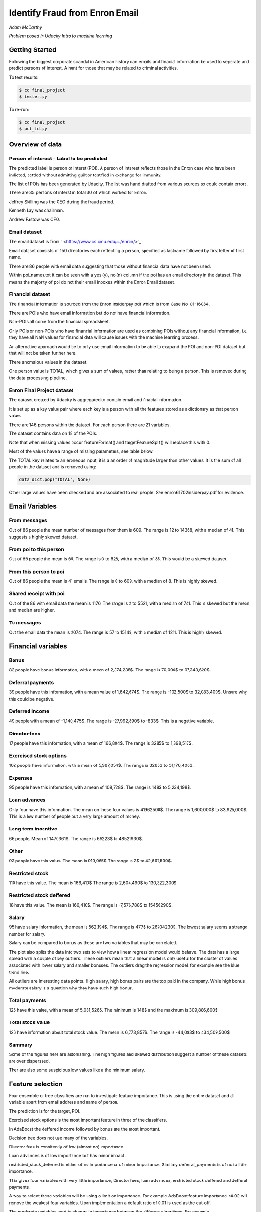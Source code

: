 ===============================
Identify Fraud from Enron Email
===============================

*Adam McCarthy*

*Problem posed in Udacity Intro to machine learning*

Getting Started
---------------

Following the biggest corporate scandal in American history
can emails and finacial information be used to seperate and
predict persons of interest. A hunt for those that may be
related to criminal activities.

To test results:

.. code-block:: bash
    
    $ cd final_project
    $ tester.py

To re-run:

.. code-block:: bash

    $ cd final_project
    $ poi_id.py

Overview of data
----------------

Person of interest - Label to be predicted
~~~~~~~~~~~~~~~~~~~~~~~~~~~~~~~~~~~~~~~~~~

The predicted label is person of interst (POI). A person of interest
reflects those in the Enron case who have been
indicted, settled without admitting guilt
or testified in exchange for immunity.

The list of POIs has been generated by Udacity.
The list was hand drafted from various
sources so could contain 
errors.

There are 35 persons of interst in total
30 of which worked for Enron.

Jeffrey Skilling was the CEO during the fraud period.

Kenneth Lay was chairman.

Andrew Fastow was CFO.

Email dataset
~~~~~~~~~~~~~

The email dataset is from ` <https://www.cs.cmu.edu/~./enron/>`_

Email dataset consists of 150 directories each reflecting a person,
specified as lastname followed by first letter of first name.

There are 86 people with email data suggesting that those
without financial data have not been used.

Within poi_names.txt it can be seen with a yes (y),
no (n) column if the poi has an email directory
in the dataset. This means the majority
of poi do not their email inboxes within the Enron Email
dataset.

Financial dataset
~~~~~~~~~~~~~~~~~

The financial information is sourced from the Enron
insiderpay pdf which is from Case No. 01-16034.

There are POIs who have email information but do not
have financial information.

Non-POIs all come from the financial spreadsheet.

Only POIs or non-POIs who have financial information are used
as combining POIs without any financial information,
i.e. they have all NaN values for financial data will
cause issues with the machine learning process.

An alternative approach would be to only use email
information to be able to exapand the POI and non-POI
dataset but that will not be taken further here.

There anomalous values in the dataset.

One person value is TOTAL, which gives a sum of
values, rather than relating to being a person.
This is removed during the data processing pipeline.

Enron Final Project dataset
~~~~~~~~~~~~~~~~~~~~~~~~~~~

The dataset created by Udacity is aggregated to contain email
and finacial information.

It is set up as a key value pair where each key is a person with
all the features stored as a dictionary as that person value.

There are 146 persons within the dataset. For each person there
are 21 variables.

The dataset contains data on 18 of the POIs.

Note that when missing values occur 
featureFormat() and targetFeatureSplit()
will replace this with 0.

Most of the values have a range of missing parameters,
see table below.

.. csv-table:: Datset Variables
   :header: "Variable, "Missing Values"
   :widths: 15, 5

    "bonus", 64
    "deferral_payments", 107
    "deferred_income", 97
    "director_fees", 129
    "email_address", 35
    "exercised_stock_options", 44
    "expenses", 51
    "from_messages", 60
    "from_poi_to_this_person", 60
    "from_this_person_to_poi", 60
    "loan_advances", 142
    "long_term_incentive", 80
    "other", 53
    "poi", 0
    "restricted_stock", 36
    "restricted_stock_deferred", 128
    "salary", 51
    "shared_receipt_with_poi", 60
    "to_messages", 60
    "total_payments", 21
    "total_stock_value", 20

The TOTAL key relates to an eroneous input, it is
a an order of magnitude larger than other values. 
It is the sum of all people in the dataset and is removed using:

.. code-block:: python

    data_dict.pop("TOTAL", None)

Other large values have been checked and are
associated to real people. See enron61702insiderpay.pdf
for evidence.

Email Variables
---------------

From messages
~~~~~~~~~~~~~

Out of 86 people the mean number of messages from them is 609.
The range is 12 to 14368, with a median of 41. 
This suggests a highly skewed dataset.

From poi to this person
~~~~~~~~~~~~~~~~~~~~~~~

Out of 86 people the mean is 65.
The range is 0 to 528, with a median of 35.
This would be a skewed dataset.

From this person to poi
~~~~~~~~~~~~~~~~~~~~~~~
Out of 86 people the mean is 41 emails.
The range is 0 to 609, with a median of 8.
This is highly skewed.

Shared receipt with poi
~~~~~~~~~~~~~~~~~~~~~~~

Out of the 86 with email data the mean is 1176.
The range is 2 to 5521, with a median of 741.
This is skewed but the mean and median are higher.

To messages
~~~~~~~~~~~

Out the email data the mean is 2074.
The range is 57 to 15149, with a median of 1211.
This is highly skewed.

Financial variables
-------------------

Bonus
~~~~~

82 people have bonus information, with a mean of 2,374,235$.
The range is 70,000$ to 97,343,620$.

.. image:: docs\images\Top_Bonuses.png
   :scale: 100 %

Deferral payments
~~~~~~~~~~~~~~~~~

39 people have this information, with a mean value of 1,642,674$.
The range is -102,500$ to 32,083,400$.
Unsure why this could be negative.

Deferred income
~~~~~~~~~~~~~~~

49 people with a mean of -1,140,475$.
The range is -27,992,890$ to -833$.
This is a negative variable.

Director fees
~~~~~~~~~~~~~

17 people have this information, with a mean of 166,804$.
The range is 3285$ to 1,398,517$.

Exercised stock options
~~~~~~~~~~~~~~~~~~~~~~~

102 people have information, with a mean of 5,987,054$.
The range is 3285$ to 31,176,400$.

Expenses
~~~~~~~~

95 people have this information, with a mean of 108,728$.
The range is 148$ to 5,234,198$.

Loan advances
~~~~~~~~~~~~~

Only four have this information.
The mean on these four values is 41962500$.
The range is 1,600,000$ to 83,925,000$.
This is a low number of people but a very
large amount of money.

Long term incentive
~~~~~~~~~~~~~~~~~~~

66 people. Mean of 1470361$.
The range is 69223$ to 48521930$.

Other
~~~~~

93 people have this value. The mean is 919,065$
The range is 2$ to 42,667,590$.

Restricted stock
~~~~~~~~~~~~~~~~

110 have this value. The mean is 166,410$
The range is 2,604,490$ to 130,322,300$

Restricted stock deffered
~~~~~~~~~~~~~~~~~~~~~~~~~

18 have this value. The mean is 166,410$.
The range is -7,576,788$ to 15456290$.

Salary
~~~~~~

95 have salary information, the mean is 562,194$.
The range is 477$ to 26704230$.
The lowest salary seems a strange number for salary.

.. image:: docs\images\Top_Salaries.png
   :scale: 100 %

Salary can be compared to bonus as these are
two variables that may be correlated.

.. image:: docs\images\salary_bonus.png
   :scale: 100 %

The plot also splits the data into two sets
to view how a linear regression model would
behave. The data has a large spread with a
couple of key outliers. These outliers mean
that a linear model is only useful for the
cluster of values associated with lower salary
and smaller bonuses. The outliers drag the regression
model, for example see the blue trend line.

All outliers are interesting data points.
High salary, high bonus pairs are the top
paid in the company. While high bonus 
moderate salary is a question why they
have such high bonus.


Total payments
~~~~~~~~~~~~~~

125 have this value, with a mean of 5,081,526$.
The minimum is 148$ and the maximum is 309,886,600$

Total stock value
~~~~~~~~~~~~~~~~~

126 have information about total stock value.
The mean is 6,773,857$. The range is -44,093$
to 434,509,500$

Summary
~~~~~~~

Some of the figures here are astonishing. The high figures
and skewed distribution suggest a number of these datasets
are over disperssed.

Ther are also some suspicious low values like a the minimum
salary.

Feature selection
-----------------

Four ensemble or tree classifiers are run to investigate
feature importance. This is using the entire dataset
and all variable apart from email address and name of person.

The prediction is for the target, POI.

.. image:: docs\images\DT_feature_importance.png
   :scale: 100 %

.. image:: docs\images\RF_feature_importance.png
   :scale: 100 %

.. image:: docs\images\AB_feature_importance.png
   :scale: 100 %

.. image:: docs\images\GB_feature_importance.png
   :scale: 100 %

Exercised stock options is the most important
feature in three of the classifiers.

In AdaBoost the deffered income followed by bonus
are the most important.

Decision tree does not use many of the variables.

Director fees is consitently of low (almost no) importance.

Loan advances is of low importance but has minor
impact.

restricted_stock_deferred is either of no importance
or of minor importance. Similary deferral_payments is
of no to little importance.

This gives four variables with very little importance,
Director fees, loan advances, restricted stock deffered
and defferal payments.

A way to select these variables will be using
a limit on importance. For example AdaBoost feature
importance <0.02 will remove the weakest four
variables. Upon implementation a default ratio of
0.01 is used as the cut-off.

The moderate variables tend to change in importance
between the different algorithms. For example
from_poi_to_this_person. These variables may
have potential to be combined in pairs or other combinations.
This will reduce the total number of variables
and potentially increase the signifance.

Feature engineeering
--------------------

Email data
~~~~~~~~~~

Within the email data there are five variables.

.. image:: docs\images\email_poi.png
   :scale: 100 %

The bubble chart highlights all five variables by
combining two in ratios along x and y. These ratios
seem suitable candidates for feature engineering.

One takes the ratio of emails from a POI compared to
the total number of emails to that person.

The second the ratio of emails to a POI compared to
the total number of emails that person has sent.

The idea being that this will highlight persons of
interest better than the two variables seperately.

When using these ratios the input variables will
be removed. So from_messages, to_messages, from_poi_to_this_person
and from_this_person_to_poi are not used when using feature engineering.

Feature Scaling
---------------

Feature scaling is often a requirement for effective machine learning.

Exploratory data anlysis has shown that even after removing the
extreme outlier, TOTAL, a number of the variables have over
disperssed data.

A robust scaler can be used for datasets with many outliers. This will
use more robust estimates for central tendancy and dispersion before
scaling the dataset.

Cross-validation and optimization
--------------------------------- 

To make a classifier that works well on new or unseen data
cross validation aids the algorithm from overfitting on the
training data.

By splitting up the available data (e.g. only the training data)
into seperate groups, these can be used to cross-validate the
performance of a classifier.

In sklearn one useful approach is GridSearchCV, which combines
cross-validation and parameter optimization.

Each classifer will have a range of parameters that are not
learnt when the classifer is fitted to the data. Each of
these are passed as arguments. These can have a large impact
on the performance of the classifier and fundamentaly change
how it approaches making predictions using this dataset.

Parameter optimization can be undertaken manually, running
different combinations of parameters to see which performs
best but GridSearchCV will compare combinations of classifier
parameters and see which performs the best during cross
validation.

The cross validation method can be selected, for this
use case stratified K fold is used to maintain an even
proportion of labels across the folds of data.


Results
-------

Default setting
~~~~~~~~~~~~~~~

Using the default setting of one label and one feature we can take an intitial review. of the prediction.

.. code-block:: python

    features_list = ['poi', 'salary']

The outputs for the initial algorithm (Gaussian Naive Bayes) is compared to three other algorithms.

.. csv-table:: Algorith comparisson
   :header: "Algorithm", "Accuracy", "Precision", "Recall", "F1", "F2", "Tot. pred.", "True pos.", "False pos.", "False neg.", "True neg."
   :widths: 5, 5, 5, 5, 5, 5, 5, 5, 5, 5, 5

   "GaussianNaiveBayes", 0.256, 0.185, 0.798, 0.300, 0.480, 10000, 1596, 7040, 404, 960
   "DecisionTree", 0,692, 0.234, 0.242, 0.239, 0.240, 10000, 483, 1562, 1517, 6438
   "RandomForest", 0.705, 0.223, 0.191, 0.205, 0.197, 10000, 382, 1328, 1618, 6672
   "AdaBoost", 0.719, 0.246, 0.196, 0.217, 0.204, 10000, 391, 1201, 1609, 6799
   "KMeans", 0.738, 0.043, 0.013, 0.020, 0.015, 370, 1, 22, 75, 272


Adaboost performs considerably slower.

KMeans gives warning about predicted labels not equal to 0 or 1.

Naive Bayes gives a very high recall value (0.798).

Gradient Boosting Classifer
~~~~~~~~~~~~~~~~~~~~~~~~~~~

After completing a version of the machine learning pipeline including
outlier removal, feature selection, feature engineering and feature scaling
a gradient boosting classifier is used with GridSearchCv. This means that
parameters can be optimized across cross-validations (in this run 2 folds
using stratified k fold). The score to optimize on is F1 weighted.

This is not removing any zeros, and using all features as input
apart from email address and those that duplicate ratio feature
engineering.

This evaluation uses a broad parameter grid.

.. code-block:: Python

    parameters = [{
                   "loss": ["deviance", "exponential"],
                   "n_estimators": [120, 300, 500, 800, 1200],
                   "max_depth": [3, 5, 7, 9, 12, 15, 17, 25],
                   "min_samples_split": [2, 5, 10, 15, 100],
                   "min_samples_leaf": [2, 5, 10],
                   "subsample": [0.6, 0.7, 0.8, 0.9, 1],
                   "max_features": ["sqrt", "log2", None]
                   }]

This gives 18000 combinations to try in an exhaustive grid search.
This is useful to get an overview of which parameter combinations
perform well, however it comes at a computational cost. It takes
a number of hours to fit the classifier. This resulted in:

Best classifier score: 0.894907227728 : 

{'subsample': 0.8, 'n_estimators': 120, 'max_depth': 25, 
'loss':'deviance', 'min_samples_split': 2, 'min_samples_leaf': 2, 
'max_features': 'sqrt'}

When applying this method using the testing function the results are:

.. csv-table:: Algorith comparisson
   :header: "Algorithm", "Accuracy", "Precision", "Recall", "F1", "F2", "Tot. pred.", "True pos.", "False pos.", "False neg.", "True neg."
   :widths: 5, 5, 5, 5, 5, 5, 5, 5, 5, 5, 5

   "Gradient Boosting", 0.862, 0.454, 0.186, 0.264, 0.211, 15000, 373, 448, 1627, 12552

This method has improved on the origional methods but stil does not achieve
0.3 for precesion and recall.

The 0.45 for precesion compared to the 0.19 for recall suggests.....

Further feature optimization
~~~~~~~~~~~~~~~~~~~~~~~~~~~~

Removing features with a high number of NaNs includes dropping,
restricted_stock_deferred, loan_advances, director_fees, deferral_payments,
and deferred_income. These variables have over 100 missing values (apart from
deferred_income with 97). The current features passing feature selection are
shown here:

['poi', 'deferred_income', 
'exercised_stock_options', 'expenses', 
'long_term_incentive', 'other', 
'restricted_stock', 'salary',
'shared_receipt_with_poi', '
total_payments', 'total_stock_value', 
'ratio_to_poi', 'ratio_from_poi']

Of these only deferred_income is currently passing through
the feature selection process. Note that bonus has also been
dropped. It is suspected that bonus is dropped as it
is correlated to a number of other variables, seen in the
pair plot during EDA.

Increasing the cut-off to 0.03 drops total_stock_value 
and shared_receipt_with_poi. This does not improve the results
using the current classifier.

The current classifer is likely overfitting the dataset
and is giving more precision than recall.


~~~~~~~

Questions
---------


No1
~~~

Summarize for us the goal of this project and how machine learning is useful in trying to accomplish it. As part of your answer, give some background on the dataset and how it can be used to answer the project question. Were there any outliers in the data when you got it, and how did you handle those?  [relevant rubric items: “data exploration”, “outlier investigation”]


No2
~~~

What features did you end up using in your POI identifier, and what selection process did you use to pick them? Did you have to do any scaling? Why or why not? As part of the assignment, you should attempt to engineer your own feature that does not come ready-made in the dataset -- explain what feature you tried to make, and the rationale behind it. (You do not necessarily have to use it in the final analysis, only engineer and test it.) In your feature selection step, if you used an algorithm like a decision tree, please also give the feature importances of the features that you use, and if you used an automated feature selection function like SelectKBest, please report the feature scores and reasons for your choice of parameter values.  [relevant rubric items: “create new features”, “properly scale features”, “intelligently select feature”]


No3
~~~

What algorithm did you end up using? What other one(s) did you try? How did model performance differ between algorithms?  [relevant rubric item: “pick an algorithm”]


No4
~~~

What does it mean to tune the parameters of an algorithm, and what can happen if you don’t do this well?  How did you tune the parameters of your particular algorithm? What parameters did you tune? (Some algorithms do not have parameters that you need to tune -- if this is the case for the one you picked, identify and briefly explain how you would have done it for the model that was not your final choice or a different model that does utilize parameter tuning, e.g. a decision tree classifier).  [relevant rubric item: “tune the algorithm”]


No5
~~~

What is validation, and what’s a classic mistake you can make if you do it wrong? How did you validate your analysis?  [relevant rubric item: “validation strategy”]


No6
~~~

Give at least 2 evaluation metrics and your average performance for each of them.  Explain an interpretation of your metrics that says something human-understandable about your algorithm’s performance. [relevant rubric item: “usage of evaluation metrics”]


Code issues and changes
-----------------------

File Location
~~~~~~~~~~~~~

Kept getting errors about not being able to locate the file based off of the string in the original code.
Changed to:

.. code-block:: Python

    f = os.path.abspath("final_project/final_project_dataset.pkl")

Pickle
~~~~~~

Changed code in both poi_id.py and tester.py to fit with python 3 and pickle otherwise a TypeError is returned.
Now has to include "rb" (read binary) and "wb" (write binary) instead of "r" and "w" respectively.

From:

.. code-block:: Python

   with open(f, "r") as data_file:
       data_dict = pickle.load(data_file)

To:

.. code-block:: Python

    with open(f, "rb") as data_file:
        data_dict = pickle.load(data_file)


Depreciation of CV
~~~~~~~~~~~~~~~~~~

Code returns this warning.

    DeprecationWarning: This module was deprecated in version 0.18 in favor of the model_selection module into which all the refactored classes and functio
    ns are moved. Also note that the interface of the new CV iterators are different from that of this module. This module w
    ill be removed in 0.20.

This has not been corrected as the starter code iterates over the cross-validation objects
and requires this.

Resources used
~~~~~~~~~~~~~~~

I hereby confirm that this submission is my work. I have cited above the origins of any parts of the submission that were taken from Websites, books, forums, blog posts, github repositories, etc.

`Sklearn API <http://scikit-learn.org/stable/modules/classes.html>`_

`Sklearn feature scaling <http://scikit-learn.org/stable/modules/preprocessing.html#preprocessing-scaler>`_

`Pandas and sklearn scaling <https://stackoverflow.com/questions/24645153/pandas-dataframe-columns-scaling-with-sklearn>`_

`Random forest parameter range suggestion <http://blog.kaggle.com/2016/07/21/approaching-almost-any-machine-learning-problem-abhishek-thakur/>`_